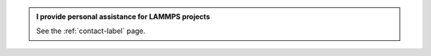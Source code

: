 .. admonition:: I provide personal assistance for LAMMPS projects
    :class: patreon

    See the :ref:`contact-label` page. 
